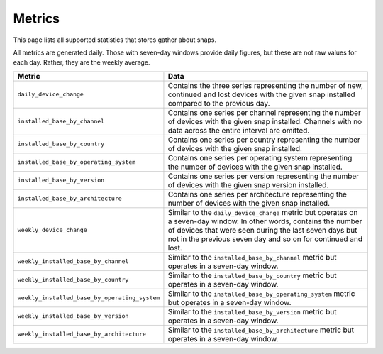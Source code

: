 .. _reference-metrics:

Metrics
=======

This page lists all supported statistics that stores gather about snaps.

All metrics are generated daily. Those with seven-day windows provide daily figures, but
these are not raw values for each day. Rather, they are the weekly average.

.. list-table::
    :header-rows: 1
    :widths: 1 2

    * - Metric
      - Data
    * - ``daily_device_change``
      - Contains the three series representing the number of new, continued and lost devices with the given snap installed compared to the previous day.
    * - ``installed_base_by_channel``
      - Contains one series per channel representing the number of devices with the
        given snap installed. Channels with no data across the entire interval are
        omitted.
    * - ``installed_base_by_country``
      - Contains one series per country representing the number of devices with the
        given snap installed.
    * - ``installed_base_by_operating_system``
      - Contains one series per operating system representing the number of devices with
        the given snap installed.
    * - ``installed_base_by_version``
      - Contains one series per version representing the number of devices with the
        given snap version installed.
    * - ``installed_base_by_architecture``
      - Contains one series per architecture representing the number of devices with the
        given snap installed.
    * - ``weekly_device_change``
      - Similar to the ``daily_device_change`` metric but operates on a seven-day
        window. In other words, contains the number of devices that were seen during the
        last seven days but not in the previous seven day and so on for continued and lost.
    * - ``weekly_installed_base_by_channel``
      - Similar to the ``installed_base_by_channel`` metric but operates in a seven-day
        window.
    * - ``weekly_installed_base_by_country``
      - Similar to the ``installed_base_by_country`` metric but operates in a seven-day
        window.
    * - ``weekly_installed_base_by_operating_system``
      - Similar to the ``installed_base_by_operating_system`` metric but operates in a
        seven-day window.
    * - ``weekly_installed_base_by_version``
      - Similar to the ``installed_base_by_version`` metric but operates in a seven-day
        window.
    * - ``weekly_installed_base_by_architecture``
      - Similar to the ``installed_base_by_architecture`` metric but operates in a
        seven-day window.
